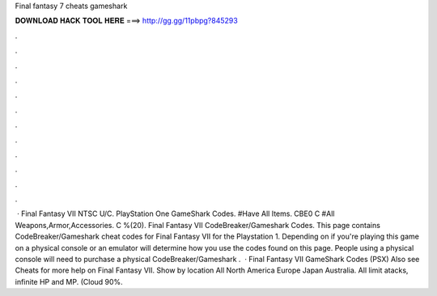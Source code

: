 Final fantasy 7 cheats gameshark

𝐃𝐎𝐖𝐍𝐋𝐎𝐀𝐃 𝐇𝐀𝐂𝐊 𝐓𝐎𝐎𝐋 𝐇𝐄𝐑𝐄 ===> http://gg.gg/11pbpg?845293

.

.

.

.

.

.

.

.

.

.

.

.

 · Final Fantasy VII NTSC U/C. PlayStation One GameShark Codes. #Have All Items. CBE0 C #All Weapons,Armor,Accessories. C %(20). Final Fantasy VII CodeBreaker/Gameshark Codes. This page contains CodeBreaker/Gameshark cheat codes for Final Fantasy VII for the Playstation 1. Depending on if you're playing this game on a physical console or an emulator will determine how you use the codes found on this page. People using a physical console will need to purchase a physical CodeBreaker/Gameshark .  · Final Fantasy VII GameShark Codes (PSX) Also see Cheats for more help on Final Fantasy VII. Show by location All North America Europe Japan Australia. All limit atacks, infinite HP and MP. (Cloud 90%.